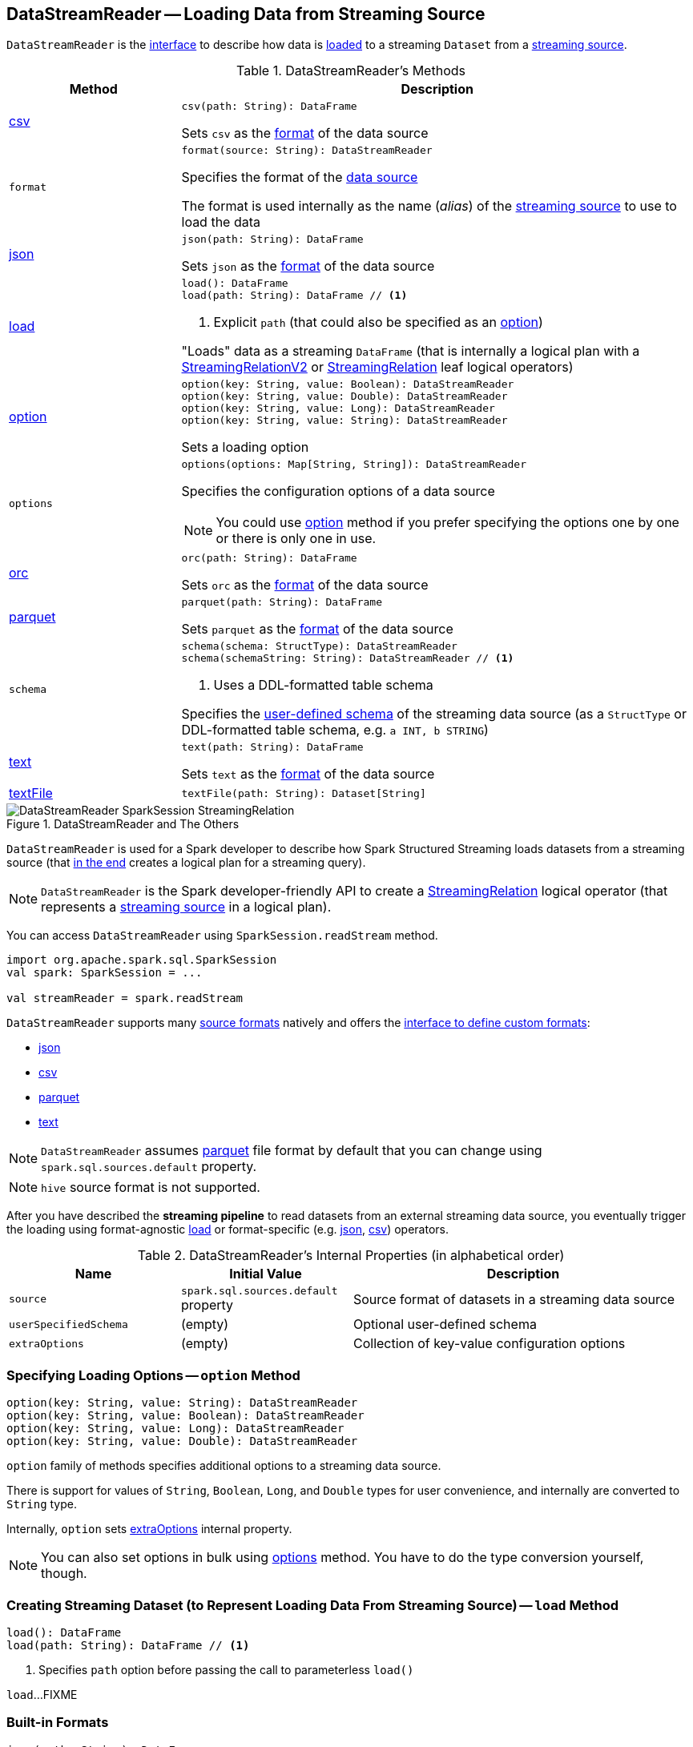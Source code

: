 == [[DataStreamReader]] DataStreamReader -- Loading Data from Streaming Source

`DataStreamReader` is the <<methods, interface>> to describe how data is <<load, loaded>> to a streaming `Dataset` from a <<spark-sql-streaming-Source.adoc#, streaming source>>.

[[methods]]
.DataStreamReader's Methods
[cols="1,3",options="header",width="100%"]
|===
| Method
| Description

| <<csv, csv>>
a|

[source, scala]
----
csv(path: String): DataFrame
----

Sets `csv` as the <<format, format>> of the data source

| `format`
a| [[format]]

[source, scala]
----
format(source: String): DataStreamReader
----

Specifies the format of the <<source, data source>>

The format is used internally as the name (_alias_) of the <<spark-sql-streaming-Source.adoc#, streaming source>> to use to load the data

| <<json, json>>
a|

[source, scala]
----
json(path: String): DataFrame
----

Sets `json` as the <<format, format>> of the data source

| <<load-internals, load>>
a| [[load]]

[source, scala]
----
load(): DataFrame
load(path: String): DataFrame // <1>
----
<1> Explicit `path` (that could also be specified as an <<option, option>>)

"Loads" data as a streaming `DataFrame` (that is internally a logical plan with a <<spark-sql-streaming-StreamingRelationV2.adoc#, StreamingRelationV2>> or <<spark-sql-streaming-StreamingRelation.adoc#, StreamingRelation>> leaf logical operators)

| <<option, option>>
a|

[source, scala]
----
option(key: String, value: Boolean): DataStreamReader
option(key: String, value: Double): DataStreamReader
option(key: String, value: Long): DataStreamReader
option(key: String, value: String): DataStreamReader
----

Sets a loading option

| `options`
a| [[options]]

[source, scala]
----
options(options: Map[String, String]): DataStreamReader
----

Specifies the configuration options of a data source

NOTE: You could use <<option, option>> method if you prefer specifying the options one by one or there is only one in use.

| <<orc, orc>>
a|

[source, scala]
----
orc(path: String): DataFrame
----

Sets `orc` as the <<format, format>> of the data source

| <<parquet, parquet>>
a|

[source, scala]
----
parquet(path: String): DataFrame
----

Sets `parquet` as the <<format, format>> of the data source

| `schema`
a| [[schema]]

[source, scala]
----
schema(schema: StructType): DataStreamReader
schema(schemaString: String): DataStreamReader // <1>
----
<1> Uses a DDL-formatted table schema

Specifies the <<userSpecifiedSchema, user-defined schema>> of the streaming data source (as a `StructType` or DDL-formatted table schema, e.g. `a INT, b STRING`)

| <<text, text>>
a|

[source, scala]
----
text(path: String): DataFrame
----

Sets `text` as the <<format, format>> of the data source

| <<textFile, textFile>>
a|

[source, scala]
----
textFile(path: String): Dataset[String]
----

|===

.DataStreamReader and The Others
image::images/DataStreamReader-SparkSession-StreamingRelation.png[align="center"]

`DataStreamReader` is used for a Spark developer to describe how Spark Structured Streaming loads datasets from a streaming source (that <<load, in the end>> creates a logical plan for a streaming query).

NOTE: `DataStreamReader` is the Spark developer-friendly API to create a link:spark-sql-streaming-StreamingRelation.adoc[StreamingRelation] logical operator (that represents a link:spark-sql-streaming-Source.adoc[streaming source] in a logical plan).

You can access `DataStreamReader` using `SparkSession.readStream` method.

[source, scala]
----
import org.apache.spark.sql.SparkSession
val spark: SparkSession = ...

val streamReader = spark.readStream
----

`DataStreamReader` supports many <<format, source formats>> natively and offers the <<format, interface to define custom formats>>:

* <<json, json>>
* <<csv, csv>>
* <<parquet, parquet>>
* <<text, text>>

NOTE: `DataStreamReader` assumes <<parquet, parquet>> file format by default that you can change using `spark.sql.sources.default` property.

NOTE: `hive` source format is not supported.

After you have described the *streaming pipeline* to read datasets from an external streaming data source, you eventually trigger the loading using format-agnostic <<load, load>> or format-specific (e.g. <<json, json>>, <<csv, csv>>) operators.

[[internal-properties]]
.DataStreamReader's Internal Properties (in alphabetical order)
[cols="1,1,2",options="header",width="100%"]
|===
| Name
| Initial Value
| Description

| [[source]] `source`
| `spark.sql.sources.default` property
| Source format of datasets in a streaming data source

| [[userSpecifiedSchema]] `userSpecifiedSchema`
| (empty)
| Optional user-defined schema

| [[extraOptions]] `extraOptions`
| (empty)
| Collection of key-value configuration options
|===

=== [[option]] Specifying Loading Options -- `option` Method

[source, scala]
----
option(key: String, value: String): DataStreamReader
option(key: String, value: Boolean): DataStreamReader
option(key: String, value: Long): DataStreamReader
option(key: String, value: Double): DataStreamReader
----

`option` family of methods specifies additional options to a streaming data source.

There is support for values of `String`, `Boolean`, `Long`, and `Double` types for user convenience, and internally are converted to `String` type.

Internally, `option` sets <<extraOptions, extraOptions>> internal property.

NOTE: You can also set options in bulk using <<options, options>> method. You have to do the type conversion yourself, though.

=== [[load-internals]] Creating Streaming Dataset (to Represent Loading Data From Streaming Source) -- `load` Method

[source, scala]
----
load(): DataFrame
load(path: String): DataFrame // <1>
----
<1> Specifies `path` option before passing the call to parameterless `load()`

`load`...FIXME

=== [[builtin-formats]][[json]][[csv]][[parquet]][[text]][[textFile]] Built-in Formats

[source, scala]
----
json(path: String): DataFrame
csv(path: String): DataFrame
parquet(path: String): DataFrame
text(path: String): DataFrame
textFile(path: String): Dataset[String] // <1>
----
<1> Returns `Dataset[String]` not `DataFrame`

`DataStreamReader` can load streaming datasets from data sources of the following <<format, formats>>:

* `json`
* `csv`
* `parquet`
* `text`

The methods simply pass calls to <<format, format>> followed by <<load, load(path)>>.
